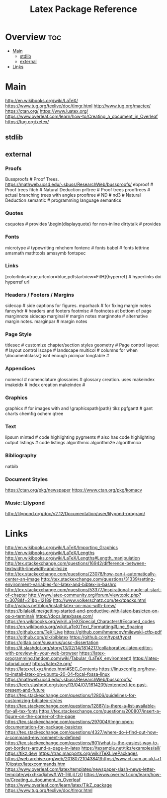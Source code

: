 #+TITLE: Latex Package Reference

* Overview :toc:
- [[#main][Main]]
  - [[#stdlib][stdlib]]
  - [[#external][external]]
- [[#links][Links]]

* Main

http://en.wikibooks.org/wiki/LaTeX/
https://www.tug.org/texlive/doc/tlmgr.html
http://www.tug.org/mactex/
https://ctan.org/
https://www.luatex.org/
https://www.overleaf.com/learn/how-to/Creating_a_document_in_Overleaf
https://tug.org/xetex/

** stdlib

** external
*** Proofs
Bussproofs                                                  # Proof Trees. https://mathweb.ucsd.edu/~sbuss/ResearchWeb/bussproofs/
ebproof                                                     # Proof trees
fitch                                                       # Natural Deduction
prftree                                                     # Proof trees
prooftrees                                                  # actual branching trees with angles
prooftree                                                   #
ND                                                          #
nd3                                                         # Natural Deduction
semantic                                                    # programming language semantics

*** Quotes
csquotes                                                    # provides \begin{displayquote} for non-inline
dirtytalk                                                   # provides \say{[text]}

*** Fonts
microtype                                                   # typewriting
mhchem
fontenc                                                     # fonts
babel                                                       # fonts
lettrine
amsmath
mathtools
amssymb
fontspec

*** Links
[colorlinks=true,urlcolor=blue,pdfstartview=FitH]{hyperref} # hyperlinks
doi
hyperref
url

*** Headers / Footers / Margins
sidecap                                                     # side captions for figures.
mparhack                                                    # for fixing margin notes
fancyhdr                                                    # headers and footers
footmisc                                                    # footnotes at bottom of page
marginnote
sidecap
marginal                                                    # margin notes
marginnote                                                  # alternative margin notes.
marginpar                                                   # margin notes

*** Page Style
titlesec                                                    # customize chapter/section styles
geometry                                                    # Page control
layout                                                      # layout control
lscape                                                      # landscape
multicol                                                    # columns for when \documentclass{\twocolumn} isnt enough
picinpar
longtable                                                   #

*** Appendices
nomencl                                                     # nomenclature
glossaries                                                  # glossary creation. uses makeindex
imakeidx                                                    # index creation
makeindex                                                   #

*** Graphics
graphicx                                                    # for images with \includegraphics{img} and \graphicspath{path}
tikz
pgfgantt                                                    # gant charts
chemfig
ochem
qtree

*** Text
lipsum
minted                                                      # code highlighting
pygments                                                    # also has code highlighting output
listings                                                    # code listings
algorithmic
algorithm2e
algorithmicx

*** Bibliography
natbib

*** Document Styles
https://ctan.org/pkg/newspaper
https://www.ctan.org/pkg/komacv

*** Music: Lilypond
http://lilypond.org/doc/v2.12/Documentation/user/lilypond-program/

* Links
http://en.wikibooks.org/wiki/LaTeX/Importing_Graphics
http://en.wikibooks.org/wiki/LaTeX/Lengths
http://en.wikibooks.org/wiki/LaTeX/Lengths#Length_manipulation
http://tex.stackexchange.com/questions/16942/difference-between-textwidth-linewidth-and-hsize
http://tex.stackexchange.com/questions/23078/how-can-i-automatically-center-an-image
http://tex.stackexchange.com/questions/31339/setting-environment-variables-for-latex-and-bibtex-in-bashrc
http://tex.stackexchange.com/questions/53377/inspirational-quote-at-start-of-chapter
http://www.latex-community.org/forum/viewtopic.php?t=3078&f=21&p=12189
http://www.volkerschatz.com/tex/tpacks.html
http://yabas.net/blog/install-latex-on-mac-with-brew/
https://bilalakil.me/getting-started-and-productive-with-latex-basictex-on-os-x-terminal/
https://docs.latexbase.com/
https://en.wikibooks.org/wiki/LaTeX/Special_Characters#Escaped_codes
https://en.wikibooks.org/wiki/LaTeX/Text_Formatting#Line_Spacing
https://github.com/TeX-Live
https://github.com/hmemcpy/milewski-ctfp-pdf
https://github.com/plk/biblatex
https://github.com/typst/typst
https://gitlab.com/susurrus/ucsc-dissertation
https://it.slashdot.org/story/13/02/14/1814217/collaborative-latex-editor-with-preview-in-your-web-browser
https://latex-programming.fandom.com/wiki/Tabular_(LaTeX_environment)
https://latex-tutorial.com/
https://latex2e.org/
https://latexref.xyz/index.html#SEC_Contents
https://linuxconfig.org/how-to-install-latex-on-ubuntu-20-04-focal-fossa-linux
https://mathweb.ucsd.edu/~sbuss/ResearchWeb/bussproofs/
https://tech.slashdot.org/story/13/04/07/1614209/extended-tex-past-present-and-future
https://tex.stackexchange.com/questions/12806/guidelines-for-customizing-biblatex-styles
https://tex.stackexchange.com/questions/12887/is-there-a-list-available-for-all-tex-fonts
https://tex.stackexchange.com/questions/200807/insert-a-figure-on-the-corner-of-the-page
https://tex.stackexchange.com/questions/297004/tlmgr-open-documentation-for-package-basictex
https://tex.stackexchange.com/questions/4327/where-do-i-find-out-how-a-command-environment-is-defined
https://tex.stackexchange.com/questions/801/what-is-the-easiest-way-to-get-borders-around-a-page-in-latex
https://texample.net/tikz/examples/all/
https://tikz.dev/
https://trac.macports.org/wiki/TeXLivePackages
https://web.archive.org/web/20180721043841/https://www.cl.cam.ac.uk/~rf10/pstex/latexcommands.htm
https://www.overleaf.com/latex/templates/newspaper-slash-news-letter-template/wjxxhkxdjxhw#.Wt-T6LjLfz0
https://www.overleaf.com/learn/how-to/Creating_a_document_in_Overleaf
https://www.overleaf.com/learn/latex/TikZ_package
https://www.tug.org/texlive/doc/tlmgr.html
